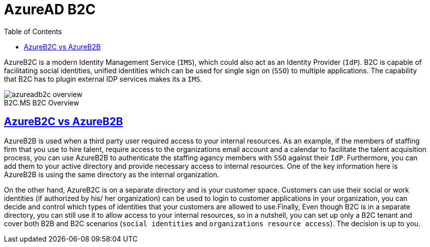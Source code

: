 :imagesdir: images
:page-excerpt: This is an attempt to test the use of asciidocs
:page-created-date: 2021-03-06
:page-doctype: article
:page-title: AzureAd B2C
:page-tags: [azure, azuread, b2c]
:sectanchors:
:sectlinks:
:toc:

= AzureAD B2C

<<<

AzureB2C is a modern Identity Management Service (`IMS`), which could also act as an Identity Provider (`IdP`). B2C is capable of facilitating social identities, unified identities which can be used for single sign on (`SSO`) to multiple applications. The capability that B2C has to plugin external IDP services makes its a `IMS`.

image::https://docs.microsoft.com/en-us/azure/active-directory-b2c/media/overview/azureadb2c-overview.png[caption="B2C.",title="MS B2C Overview"]

== AzureB2C vs AzureB2B

<<<

AzureB2B is used when a third party user required access to your internal resources. As an example, if the members of staffing firm that you use to hire talent, require access to the organizations email account and a calendar to facilitate the talent acquisition process, you can use AzureB2B to authenticate the staffing agancy members with `SSO` against their `IdP`. Furthermore, you can add them to your active directory and provide necessary access to internal resources. One of the key information here is AzureB2B is using the same directory as the internal organization.

On the other hand, AzureB2C is on a separate directory and is your customer space. Customers can use their social or work identities (if authorized by his/ her organization) can be used to login to customer applications in your organization, you can decide and control which types of identities that your customers are allowed to use.Finally, Even though B2C is in a separate directory, you can still use it to allow access to your internal resources, so in a nutshell, you can set up only a B2C tenant and cover both B2B and B2C scenarios (`social identities` and `organizations resource access`). The decision is up to you.

